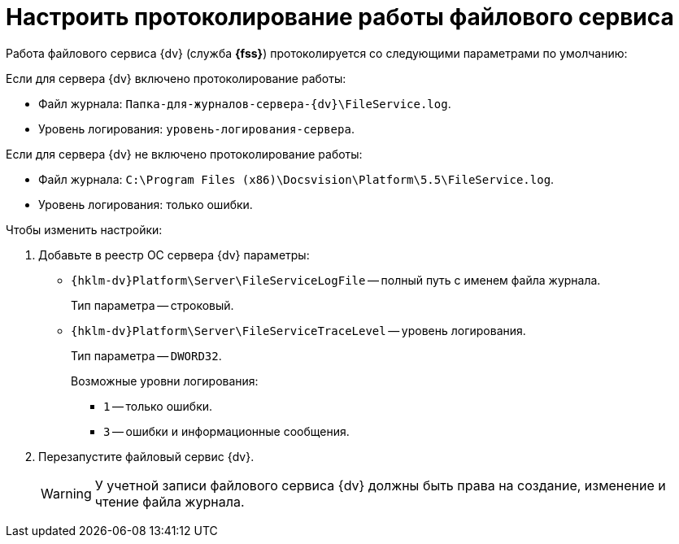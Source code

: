 = Настроить протоколирование работы файлового сервиса

Работа файлового сервиса {dv} (служба *{fss}*) протоколируется со следующими параметрами по умолчанию:

.Если для сервера {dv} включено протоколирование работы:
* Файл журнала: `Папка-для-журналов-сервера-{dv}\FileService.log`.
* Уровень логирования: `уровень-логирования-сервера`.

.Если для сервера {dv} не включено протоколирование работы:
* Файл журнала: `C:\Program Files (x86)\Docsvision\Platform\5.5\FileService.log`.
* Уровень логирования: только ошибки.

.Чтобы изменить настройки:
. Добавьте в реестр ОС сервера {dv} параметры:
* `{hklm-dv}Platform\Server\FileServiceLogFile` -- полный путь с именем файла журнала.
+
Тип параметра -- строковый.
+
* `{hklm-dv}Platform\Server\FileServiceTraceLevel` -- уровень логирования.
+
Тип параметра -- `DWORD32`.
+
.Возможные уровни логирования:
** `1` -- только ошибки.
** `3` -- ошибки и информационные сообщения.
+
. Перезапустите файловый сервис {dv}.
+
[WARNING]
====
У учетной записи файлового сервиса {dv} должны быть права на создание, изменение и чтение файла журнала.
====
